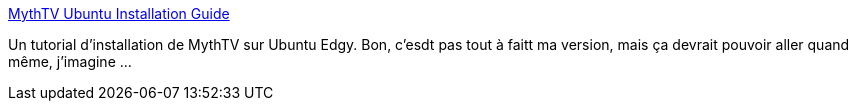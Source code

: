 :jbake-type: post
:jbake-status: published
:jbake-title: MythTV Ubuntu Installation Guide
:jbake-tags: linux,multimedia,reference,documentation,tutorial,install,ubuntu,_mois_févr.,_année_2007
:jbake-date: 2007-02-24
:jbake-depth: ../
:jbake-uri: shaarli/1172307184000.adoc
:jbake-source: https://nicolas-delsaux.hd.free.fr/Shaarli?searchterm=http%3A%2F%2Fwww.dvrplayground.com%2Farticle%2F13712%2FMythTV-Ubuntu-Installation-Guide%2F%3Fpage%3D1&searchtags=linux+multimedia+reference+documentation+tutorial+install+ubuntu+_mois_f%C3%A9vr.+_ann%C3%A9e_2007
:jbake-style: shaarli

http://www.dvrplayground.com/article/13712/MythTV-Ubuntu-Installation-Guide/?page=1[MythTV Ubuntu Installation Guide]

Un tutorial d'installation de MythTV sur Ubuntu Edgy. Bon, c'esdt pas tout à faitt ma version, mais ça devrait pouvoir aller quand même, j'imagine ...

